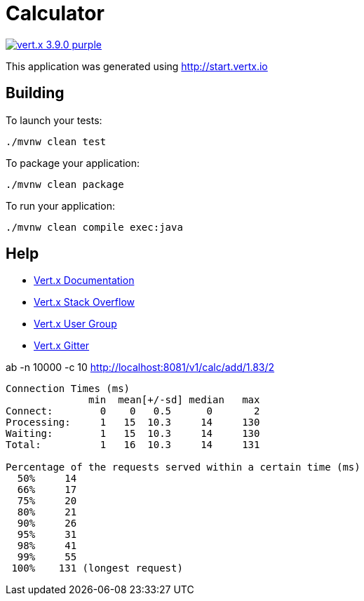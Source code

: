 = Calculator

image:https://img.shields.io/badge/vert.x-3.9.0-purple.svg[link="https://vertx.io"]

This application was generated using http://start.vertx.io

== Building

To launch your tests:
```
./mvnw clean test
```

To package your application:
```
./mvnw clean package
```

To run your application:
```
./mvnw clean compile exec:java
```

== Help

* https://vertx.io/docs/[Vert.x Documentation]
* https://stackoverflow.com/questions/tagged/vert.x?sort=newest&pageSize=15[Vert.x Stack Overflow]
* https://groups.google.com/forum/?fromgroups#!forum/vertx[Vert.x User Group]
* https://gitter.im/eclipse-vertx/vertx-users[Vert.x Gitter]

ab -n 10000 -c 10 http://localhost:8081/v1/calc/add/1.83/2

```
Connection Times (ms)
              min  mean[+/-sd] median   max
Connect:        0    0   0.5      0       2
Processing:     1   15  10.3     14     130
Waiting:        1   15  10.3     14     130
Total:          1   16  10.3     14     131

Percentage of the requests served within a certain time (ms)
  50%     14
  66%     17
  75%     20
  80%     21
  90%     26
  95%     31
  98%     41
  99%     55
 100%    131 (longest request)
```
